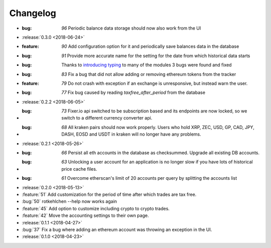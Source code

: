 =========
Changelog
=========


* :bug: `96` Periodic balance data storage should now also work from the UI

* :release:`0.3.0 <2018-06-24>`

* :feature: `90` Add configuration option for it and periodically save balances data in the database
* :bug: `91` Provide more accurate name for the setting for the date from which historical data starts
* :bug: Thanks to `introducing typing <https://github.com/rotkehlchenio/rotkehlchen/pull/89>`_ to many of the modules 3 bugs were found and fixed
* :bug: `83` Fix a bug that did not allow adding or removing ethereum tokens from the tracker
* :feature: `79` Do not crash with exception if an exchange is unresponsive, but instead warn the user.
* :bug: `77` Fix bug caused by reading `taxfree_after_period` from the database

* :release:`0.2.2 <2018-06-05>`

* :bug: `73` Fixer.io api switched to be subscription based and its endpoints are now locked, so we switch to a different currency converter api.
* :bug: `68` All kraken pairs should now work properly. Users who hold XRP, ZEC, USD, GP, CAD, JPY, DASH, EOSD and USDT in kraken will no longer have any problems.

* :release:`0.2.1 <2018-05-26>`

* :bug: `66` Persist all eth accounts in the database as checksummed. Upgrade all existing DB accounts.
* :bug: `63` Unlocking a user account for an application is no longer slow if you have lots of historical price cache files.
* :bug: `61` Overcome etherscan's limit of 20 accounts per query by splitting the accounts list

* :release:`0.2.0 <2018-05-13>`

* :feature:`51` Add customization for the period of time after which trades are tax free.
* :bug:`50` rotkehlchen --help now works again
* :feature:`45` Add option to customize including crypto to crypto trades.
* :feature:`42` Move the accounting settings to their own page.

* :release:`0.1.1 <2018-04-27>`

* :bug:`37` Fix a bug where adding an ethereum account was throwing an exception in the UI.

* :release:`0.1.0 <2018-04-23>`

